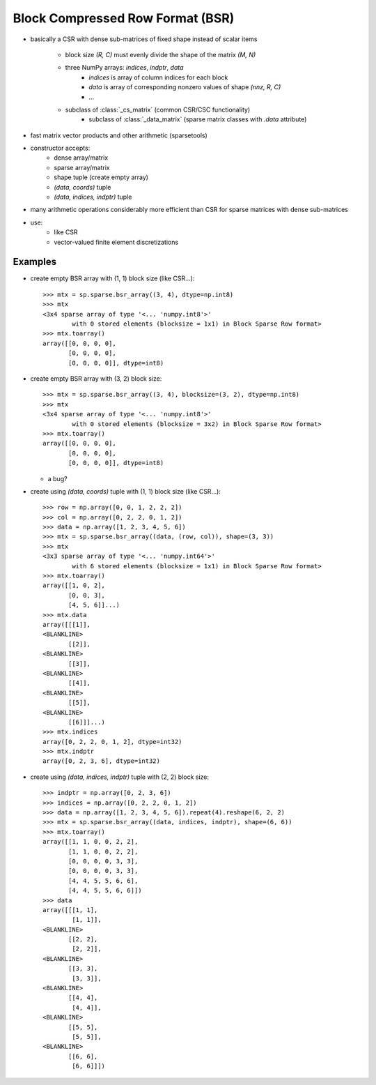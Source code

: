.. For doctests
   >>> import numpy as np
   >>> import scipy as sp


Block Compressed Row Format (BSR)
=================================

* basically a CSR with dense sub-matrices of fixed shape instead of scalar
  items
    * block size `(R, C)` must evenly divide the shape of the matrix `(M, N)`
    * three NumPy arrays: `indices`, `indptr`, `data`
        * `indices` is array of column indices for each block
        * `data` is array of corresponding nonzero values of shape `(nnz, R, C)`
        * ...
    * subclass of :class:`_cs_matrix` (common CSR/CSC functionality)
        * subclass of :class:`_data_matrix` (sparse matrix classes with
          `.data` attribute)
* fast matrix vector products and other arithmetic (sparsetools)
* constructor accepts:
    * dense array/matrix
    * sparse array/matrix
    * shape tuple (create empty array)
    * `(data, coords)` tuple
    * `(data, indices, indptr)` tuple
* many arithmetic operations considerably more efficient than CSR for
  sparse matrices with dense sub-matrices
* use:
    * like CSR
    * vector-valued finite element discretizations

Examples
--------

* create empty BSR array with (1, 1) block size (like CSR...)::

    >>> mtx = sp.sparse.bsr_array((3, 4), dtype=np.int8)
    >>> mtx
    <3x4 sparse array of type '<... 'numpy.int8'>'
            with 0 stored elements (blocksize = 1x1) in Block Sparse Row format>
    >>> mtx.toarray()
    array([[0, 0, 0, 0],
           [0, 0, 0, 0],
           [0, 0, 0, 0]], dtype=int8)

* create empty BSR array with (3, 2) block size::

    >>> mtx = sp.sparse.bsr_array((3, 4), blocksize=(3, 2), dtype=np.int8)
    >>> mtx
    <3x4 sparse array of type '<... 'numpy.int8'>'
            with 0 stored elements (blocksize = 3x2) in Block Sparse Row format>
    >>> mtx.toarray()
    array([[0, 0, 0, 0],
           [0, 0, 0, 0],
           [0, 0, 0, 0]], dtype=int8)

  * a bug?

* create using `(data, coords)` tuple with (1, 1) block size (like CSR...)::

    >>> row = np.array([0, 0, 1, 2, 2, 2])
    >>> col = np.array([0, 2, 2, 0, 1, 2])
    >>> data = np.array([1, 2, 3, 4, 5, 6])
    >>> mtx = sp.sparse.bsr_array((data, (row, col)), shape=(3, 3))
    >>> mtx
    <3x3 sparse array of type '<... 'numpy.int64'>'
            with 6 stored elements (blocksize = 1x1) in Block Sparse Row format>
    >>> mtx.toarray()
    array([[1, 0, 2],
           [0, 0, 3],
           [4, 5, 6]]...)
    >>> mtx.data
    array([[[1]],
    <BLANKLINE>
           [[2]],
    <BLANKLINE>
           [[3]],
    <BLANKLINE>
           [[4]],
    <BLANKLINE>
           [[5]],
    <BLANKLINE>
           [[6]]]...)
    >>> mtx.indices
    array([0, 2, 2, 0, 1, 2], dtype=int32)
    >>> mtx.indptr
    array([0, 2, 3, 6], dtype=int32)

* create using `(data, indices, indptr)` tuple with (2, 2) block size::

    >>> indptr = np.array([0, 2, 3, 6])
    >>> indices = np.array([0, 2, 2, 0, 1, 2])
    >>> data = np.array([1, 2, 3, 4, 5, 6]).repeat(4).reshape(6, 2, 2)
    >>> mtx = sp.sparse.bsr_array((data, indices, indptr), shape=(6, 6))
    >>> mtx.toarray()
    array([[1, 1, 0, 0, 2, 2],
           [1, 1, 0, 0, 2, 2],
           [0, 0, 0, 0, 3, 3],
           [0, 0, 0, 0, 3, 3],
           [4, 4, 5, 5, 6, 6],
           [4, 4, 5, 5, 6, 6]])
    >>> data
    array([[[1, 1],
            [1, 1]],
    <BLANKLINE>
           [[2, 2],
            [2, 2]],
    <BLANKLINE>
           [[3, 3],
            [3, 3]],
    <BLANKLINE>
           [[4, 4],
            [4, 4]],
    <BLANKLINE>
           [[5, 5],
            [5, 5]],
    <BLANKLINE>
           [[6, 6],
            [6, 6]]])

